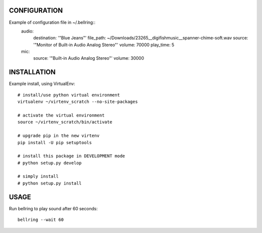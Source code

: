 
CONFIGURATION
=============
Example of configuration file in ~/.bellring::
   audio:
       destination: '"Blue Jeans"'
       file_path: ~/Downloads/23265__digifishmusic__spanner-chime-soft.wav
       source: '"Monitor of Built-in Audio Analog Stereo"'
       volume: 70000
       play_time: 5
   mic:
       source: '"Built-in Audio Analog Stereo"'
       volume: 30000


INSTALLATION
============
Example install, using VirtualEnv::

   # install/use python virtual environment
   virtualenv ~/virtenv_scratch --no-site-packages

   # activate the virtual environment
   source ~/virtenv_scratch/bin/activate

   # upgrade pip in the new virtenv
   pip install -U pip setuptools

   # install this package in DEVELOPMENT mode
   # python setup.py develop

   # simply install
   # python setup.py install



USAGE
=====

Run bellring to play sound after 60 seconds::

    bellring --wait 60
